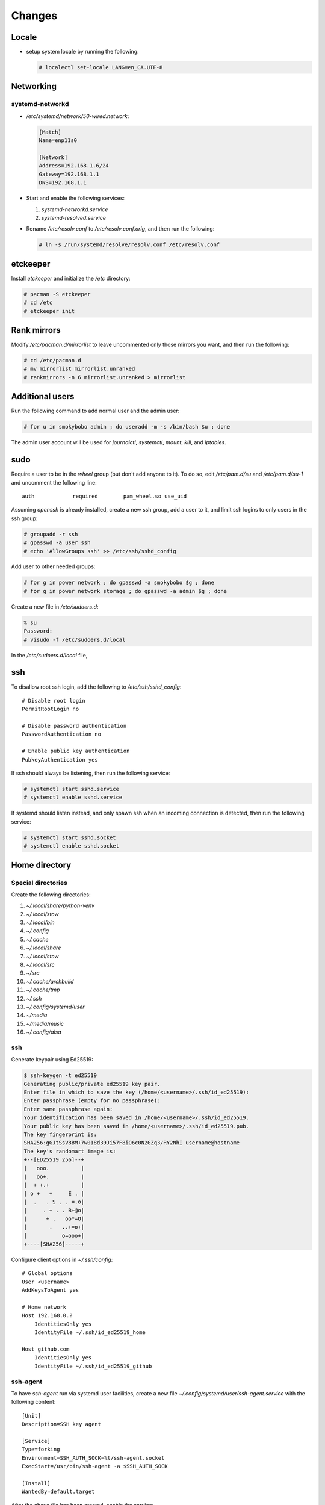 Changes
=======

Locale
-------

* setup system locale by running the following:

  .. code-block:: bash

     # localectl set-locale LANG=en_CA.UTF-8

Networking
-----------

systemd-networkd
~~~~~~~~~~~~~~~~

* `/etc/systemd/network/50-wired.network`:

  .. code-block:: ini

     [Match]
     Name=enp11s0

     [Network]
     Address=192.168.1.6/24
     Gateway=192.168.1.1
     DNS=192.168.1.1

* Start and enable the following services:

  1. `systemd-networkd.service`

  2. `systemd-resolved.service`

* Rename `/etc/resolv.conf` to `/etc/resolv.conf.orig`, and then run the
  following:

  .. code-block:: bash

     # ln -s /run/systemd/resolve/resolv.conf /etc/resolv.conf

etckeeper
---------

Install `etckeeper` and initialize the `/etc` directory:

.. code-block:: bash

   # pacman -S etckeeper
   # cd /etc
   # etckeeper init

Rank mirrors
------------

Modify `/etc/pacman.d/mirrorlist` to leave uncommented only those mirrors you
want, and then run the following:

.. code-block:: bash

   # cd /etc/pacman.d
   # mv mirrorlist mirrorlist.unranked
   # rankmirrors -n 6 mirrorlist.unranked > mirrorlist

Additional users
----------------

Run the following command to add normal user and the admin user:

.. code-block:: bash

   # for u in smokybobo admin ; do useradd -m -s /bin/bash $u ; done

The admin user account will be used for `journalctl`, `systemctl`, `mount`,
`kill`, and `iptables`.

sudo
----

Require a user to be in the `wheel` group (but don't add anyone to it). To do
so, edit `/etc/pam.d/su` and `/etc/pam.d/su-1` and uncomment the following line::

    auth            required        pam_wheel.so use_uid

Assuming `openssh` is already installed, create a new ssh group, add a user
to it, and limit ssh logins to only users in the ssh group:

.. code-block:: bash

   # groupadd -r ssh
   # gpasswd -a user ssh
   # echo 'AllowGroups ssh' >> /etc/ssh/sshd_config

Add user to other needed groups:

.. code-block:: bash

   # for g in power network ; do gpasswd -a smokybobo $g ; done
   # for g in power network storage ; do gpasswd -a admin $g ; done

Create a new file in `/etc/sudoers.d`:

.. code-block:: bash

   % su
   Password:
   # visudo -f /etc/sudoers.d/local

In the `/etc/sudoers.d/local` file,

ssh
---

To disallow root ssh login, add the following to `/etc/ssh/sshd_config`::

    # Disable root login
    PermitRootLogin no

    # Disable password authentication
    PasswordAuthentication no

    # Enable public key authentication
    PubkeyAuthentication yes


If ssh should always be listening, then run the following service:

.. code-block:: bash

   # systemctl start sshd.service
   # systemctl enable sshd.service

If systemd should listen instead, and only spawn ssh when an incoming
connection is detected, then run the following service:

.. code-block:: bash

   # systemctl start sshd.socket
   # systemctl enable sshd.socket


Home directory
--------------

Special directories
~~~~~~~~~~~~~~~~~~~

Create the following directories:

1. `~/.local/share/python-venv`

2. `~/.local/stow`

3. `~/.local/bin`

4. `~/.config`

5. `~/.cache`

6. `~/.local/share`

7. `~/.local/stow`

8. `~/.local/src`

9. `~/src`

10. `~/.cache/archbuild`

11. `~/.cache/tmp`

12. `~/.ssh`

13. `~/.config/systemd/user`

14. `~/media`

15. `~/media/music`

16. `~/.config/alsa`


ssh
~~~

Generate keypair using Ed25519:

.. code-block:: bash

   $ ssh-keygen -t ed25519
   Generating public/private ed25519 key pair.
   Enter file in which to save the key (/home/<username>/.ssh/id_ed25519):
   Enter passphrase (empty for no passphrase):
   Enter same passphrase again:
   Your identification has been saved in /home/<username>/.ssh/id_ed25519.
   Your public key has been saved in /home/<username>/.ssh/id_ed25519.pub.
   The key fingerprint is:
   SHA256:gGJtSsV8BM+7w018d39Ji57F8iO6c0N2GZq3/RY2NhI username@hostname
   The key's randomart image is:
   +--[ED25519 256]--+
   |   ooo.          |
   |   oo+.          |
   |  + +.+          |
   | o +   +     E . |
   |  .   . S . . =.o|
   |     . + . . B+@o|
   |      + .   oo*=O|
   |       .   ..+=o+|
   |           o=ooo+|
   +----[SHA256]-----+

Configure client options in `~/.ssh/config`::

    # Global options
    User <username>
    AddKeysToAgent yes

    # Home network
    Host 192.168.0.?
        IdentitiesOnly yes
        IdentityFile ~/.ssh/id_ed25519_home

    Host github.com
        IdentitiesOnly yes
        IdentityFile ~/.ssh/id_ed25519_github

ssh-agent
~~~~~~~~~

To have `ssh-agent` run via systemd user facilities, create a new file
`~/.config/systemd/user/ssh-agent.service` with the following content::

    [Unit]
    Description=SSH key agent

    [Service]
    Type=forking
    Environment=SSH_AUTH_SOCK=%t/ssh-agent.socket
    ExecStart=/usr/bin/ssh-agent -a $SSH_AUTH_SOCK

    [Install]
    WantedBy=default.target

After the above file has been created, enable the service:

.. code-block:: bash

   $ systemctl --user enable ssh-agent.service


python dev setup
~~~~~~~~~~~~~~~~~

* installed stow package

* ran the following commands:

  .. code-block:: bash

     # cd ~/.local/share/python-venv
     # python -m venv python3.6
     # python3.6/bin/pip install virtualenvwrapper
     # ln -s ~/.local/share/python-venv/python3.6/bin/virtualenvwrapper.sh ~/.local/bin
     # cd ~/.local/bin
     # cat <<EOF > pyenv.sh
     > #!/bin/sh
     > #
     > # pyenv.sh
     > exec python3.6 -m venv \$@
     > EOF
     # chmod +x pyenv.sh

zsh setup
~~~~~~~~~~

* assumes ssh setup and user's ssh public key is on github already

* cloned `https://github.com/arielmakestuff/zshconfig`_ to
  bare repo `~/.local/src/zshconfig.git`:

  .. code-block:: bash

     $ cd ~/.local/src
     $ git clone --bare git@github.com:arielmakestuff/zshconfig

* made sure to switch default branch to develop:

  .. code-block:: bash

     $ cd ~/.local/src/zshconfig.git
     $ git symbolic-ref HEAD refs/heads/develop

* cloned `~/.local/src/zshconfig` to `~/.config/zsh`:

  .. code-block:: bash

     $ git clone ~/.local/src/zshconfig ~/.config/zsh

* ran zplug install and installed zsh config files

  .. code-block:: bash

     $ cd ~/.config/zsh
     $ bin/install  # zplug install
     $ ln -s $(pwd)/zprofile ~/.zprofile
     $ ln -s $(pwd)/zshenv ~/.zshenv
     $ ln -s $(pwd)/zshrc ~/.zshrc

* ran `zsh` and answered `y` when asked if want to install plugins:

  .. code-block:: bash

     # zsh

* exited `zsh` and ran the following command to change the shell:

  .. code-block:: bash

     # chsh -s /bin/zsh


Sound
~~~~~

With many different sound devices, need to configure the default. Note: the
`alsa-utils` package needs to be installed.

To see a list of sound card devices:

.. code-block:: bash

   $ aplay -l
   **** List of PLAYBACK Hardware Devices ****
   card 0: Intel [HDA Intel], device 0: ALC889A Analog [ALC889A Analog]
     Subdevices: 1/1
     Subdevice #0: subdevice #0
   card 0: Intel [HDA Intel], device 1: ALC889A Digital [ALC889A Digital]
     Subdevices: 1/1
     Subdevice #0: subdevice #0
   card 1: HDMI [HDA ATI HDMI], device 3: HDMI 0 [HDMI 0]
     Subdevices: 1/1
     Subdevice #0: subdevice #0
   card 1: HDMI [HDA ATI HDMI], device 7: HDMI 1 [HDMI 1]
     Subdevices: 1/1
     Subdevice #0: subdevice #0
   card 1: HDMI [HDA ATI HDMI], device 8: HDMI 2 [HDMI 2]
     Subdevices: 1/1
     Subdevice #0: subdevice #0
   card 1: HDMI [HDA ATI HDMI], device 9: HDMI 3 [HDMI 3]
     Subdevices: 1/1
     Subdevice #0: subdevice #0
   card 1: HDMI [HDA ATI HDMI], device 10: HDMI 4 [HDMI 4]
     Subdevices: 1/1
     Subdevice #0: subdevice #0
   card 1: HDMI [HDA ATI HDMI], device 11: HDMI 5 [HDMI 5]
     Subdevices: 1/1
     Subdevice #0: subdevice #0

To get a list of PCMs:

.. code-block:: bash

   $ aplay -L | grep :CARD
   sysdefault:CARD=Intel
   front:CARD=Intel,DEV=0
   surround21:CARD=Intel,DEV=0
   surround40:CARD=Intel,DEV=0
   surround41:CARD=Intel,DEV=0
   surround50:CARD=Intel,DEV=0
   surround51:CARD=Intel,DEV=0
   surround71:CARD=Intel,DEV=0
   iec958:CARD=Intel,DEV=0
   dmix:CARD=Intel,DEV=0
   dmix:CARD=Intel,DEV=1
   dsnoop:CARD=Intel,DEV=0
   dsnoop:CARD=Intel,DEV=1
   hw:CARD=Intel,DEV=0
   hw:CARD=Intel,DEV=1
   plughw:CARD=Intel,DEV=0
   plughw:CARD=Intel,DEV=1
   hdmi:CARD=HDMI,DEV=0
   hdmi:CARD=HDMI,DEV=1
   hdmi:CARD=HDMI,DEV=2
   hdmi:CARD=HDMI,DEV=3
   hdmi:CARD=HDMI,DEV=4
   hdmi:CARD=HDMI,DEV=5
   dmix:CARD=HDMI,DEV=3
   dmix:CARD=HDMI,DEV=7
   dmix:CARD=HDMI,DEV=8
   dmix:CARD=HDMI,DEV=9
   dmix:CARD=HDMI,DEV=10
   dmix:CARD=HDMI,DEV=11
   dsnoop:CARD=HDMI,DEV=3
   dsnoop:CARD=HDMI,DEV=7
   dsnoop:CARD=HDMI,DEV=8
   dsnoop:CARD=HDMI,DEV=9
   dsnoop:CARD=HDMI,DEV=10
   dsnoop:CARD=HDMI,DEV=11
   hw:CARD=HDMI,DEV=3
   hw:CARD=HDMI,DEV=7
   hw:CARD=HDMI,DEV=8
   hw:CARD=HDMI,DEV=9
   hw:CARD=HDMI,DEV=10
   hw:CARD=HDMI,DEV=11
   plughw:CARD=HDMI,DEV=3
   plughw:CARD=HDMI,DEV=7
   plughw:CARD=HDMI,DEV=8
   plughw:CARD=HDMI,DEV=9
   plughw:CARD=HDMI,DEV=10
   plughw:CARD=HDMI,DEV=11


To set the default card to the HDA Intel, create `~/.config/alsa/asoundrc`
with the following contents::

    # Set default device and control (see aplay -l output)
    defaults.ctl.card 0
    defaults.pcm.card 0
    defaults.pcm.device 0

Finally, symlink the config to `$HOME`:

.. code-block:: bash

   $ ln -s ~/.config/alsa/asoundrc ~/.asoundrc

To test the configuration, log out and log back in, and then run the following
command. White noise should be heard:

.. code-block:: bash

   $ speaker-test -c 2


Todo
----

* Installed package `kmscon`

* Ran the following command:

  .. code-block:: bash

     ln -s /usr/lib/systemd/system/kmsconvt\@.service /etc/systemd/system/autovt\@.service

* Disabled `pam_securetty` module by commenting out the corresponding line in
  `/etc/pam.d/login`
